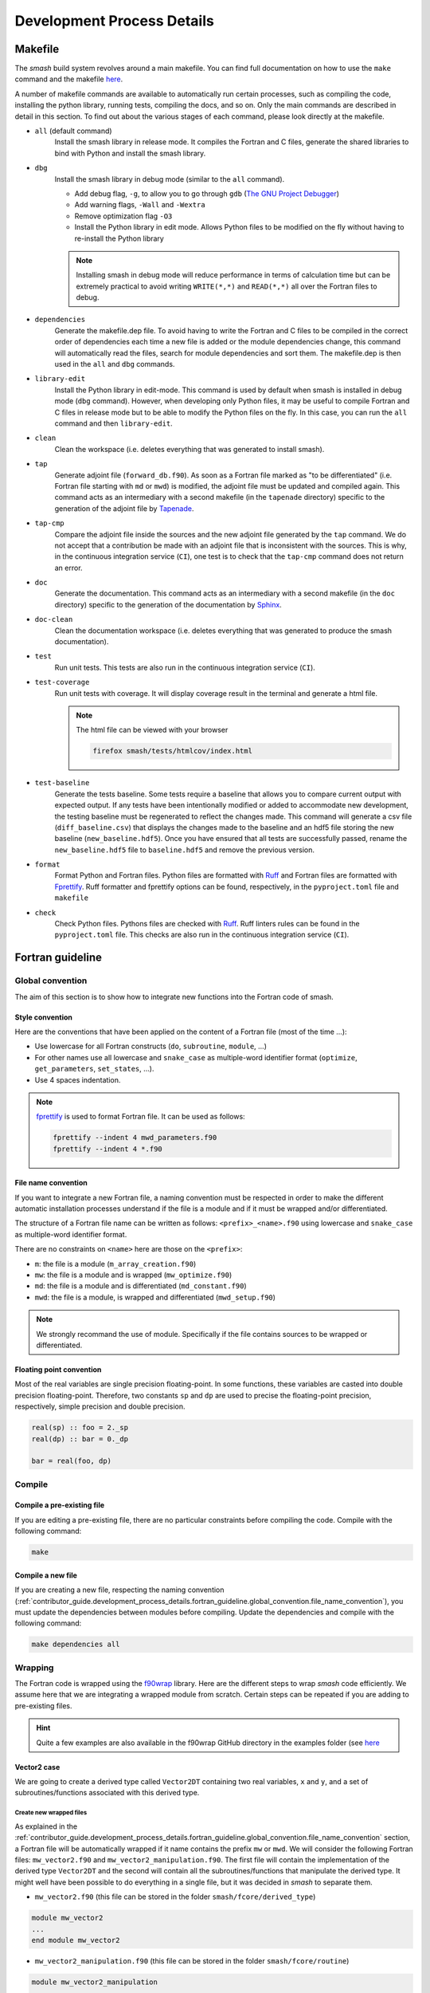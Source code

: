 .. _contributor_guide.development_process_details:

===========================
Development Process Details
===========================

Makefile
--------

The `smash` build system revolves around a main makefile. You can find full documentation on how to use the ``make`` command and the makefile 
`here <https://www.gnu.org/software/make/manual/make.html>`__.

A number of makefile commands are available to automatically run certain processes, such as compiling the code, installing the python library, 
running tests, compiling the docs, and so on. Only the main commands are described in detail in this section. To find out about the various stages 
of each command, please look directly at the makefile.

- ``all`` (default command)
    Install the smash library in release mode. It compiles the Fortran and C files, generate the shared libraries to
    bind with Python and install the smash library.

- ``dbg``
    Install the smash library in debug mode (similar to the ``all`` command).

    - Add debug flag, ``-g``, to allow you to go through ``gdb`` (`The GNU Project Debugger <https://www.sourceware.org/gdb>`__)

    - Add warning flags, ``-Wall`` and ``-Wextra``

    - Remove optimization flag ``-O3``

    - Install the Python library in edit mode. Allows Python files to be modified on the fly without having to re-install the Python library

    .. note::
        Installing smash in debug mode will reduce performance in terms of calculation time but can be extremely practical to avoid writing
        ``WRITE(*,*)`` and ``READ(*,*)`` all over the Fortran files to debug.

- ``dependencies``
    Generate the makefile.dep file. To avoid having to write the Fortran and C files to be compiled in the correct order of dependencies 
    each time a new file is added or the module dependencies change, this command will automatically read the files, search for module dependencies
    and sort them. The makefile.dep is then used in the ``all`` and ``dbg`` commands.  

- ``library-edit``
    Install the Python library in edit-mode. This command is used by default when smash is installed in debug mode (``dbg`` command). 
    However, when developing only Python files, it may be useful to compile Fortran and C files in release mode but to be able to modify the Python files
    on the fly. In this case, you can run the ``all`` command and then ``library-edit``.

- ``clean``
    Clean the workspace (i.e. deletes everything that was generated to install smash).

- ``tap``
    Generate adjoint file (``forward_db.f90``). As soon as a Fortran file marked as "to be differentiated" 
    (i.e. Fortran file starting with ``md`` or ``mwd``) is modified, the adjoint file must be updated and compiled again. 
    This command acts as an intermediary with a second makefile (in the ``tapenade`` directory) specific to the generation of
    the adjoint file by `Tapenade <https://team.inria.fr/ecuador/en/tapenade/>`__.

- ``tap-cmp``
    Compare the adjoint file inside the sources and the new adjoint file generated by the ``tap`` command. 
    We do not accept that a contribution be made with an adjoint file that is inconsistent with the sources. 
    This is why, in the continuous integration service (``CI``), one test is to check that the ``tap-cmp`` command does not return an error.

- ``doc``
    Generate the documentation. This command acts as an intermediary with a second makefile (in the ``doc`` directory) specific to the generation of
    the documentation by `Sphinx <https://www.sphinx-doc.org/en/master/>`__.

- ``doc-clean``
    Clean the documentation workspace (i.e. deletes everything that was generated to produce the smash documentation).

- ``test``
    Run unit tests. This tests are also run in the continuous integration service (``CI``).

- ``test-coverage``
    Run unit tests with coverage. It will display coverage result in the terminal and generate a html file.

    .. note::
        The html file can be viewed with your browser

        .. code-block:: none

            firefox smash/tests/htmlcov/index.html

- ``test-baseline``
    Generate the tests baseline. Some tests require a baseline that allows you to compare current output with expected output.
    If any tests have been intentionally modified or added to accommodate new development, the testing baseline must be regenerated 
    to reflect the changes made. This command will generate a csv file (``diff_baseline.csv``) that displays the changes made to the baseline 
    and an hdf5 file storing the new baseline (``new_baseline.hdf5``). Once you have ensured that all tests are successfully passed,
    rename the ``new_baseline.hdf5`` file to ``baseline.hdf5`` and remove the previous version.

- ``format``
    Format Python and Fortran files. Python files are formatted with `Ruff <https://docs.astral.sh/ruff/formatter/>`__
    and Fortran files are formatted with `Fprettify <https://github.com/pseewald/fprettify/>`__.
    Ruff formatter and fprettify options can be found, respectively, in the ``pyproject.toml`` file and ``makefile``

- ``check``
    Check Python files. Pythons files are checked with `Ruff <https://docs.astral.sh/ruff/linter/>`__.
    Ruff linters rules can be found in the ``pyproject.toml`` file. This checks are also run in the continuous
    integration service (``CI``).

Fortran guideline
-----------------

Global convention
*****************

The aim of this section is to show how to integrate new functions into the Fortran code of smash.

Style convention
''''''''''''''''

Here are the conventions that have been applied on the content of a Fortran file (most of the time ...):

- Use lowercase for all Fortran constructs (``do``, ``subroutine``, ``module``, ...)

- For other names use all lowercase and ``snake_case`` as multiple-word identifier format (``optimize``, ``get_parameters``, ``set_states``, ...).

- Use 4 spaces indentation.

.. note::
    `fprettify <https://github.com/pseewald/fprettify>`__ is used to format Fortran file. It can be used as follows:

    .. code-block:: none

        fprettify --indent 4 mwd_parameters.f90
        fprettify --indent 4 *.f90

.. _contributor_guide.development_process_details.fortran_guideline.global_convention.file_name_convention:

File name convention
''''''''''''''''''''

If you want to integrate a new Fortran file, a naming convention must be respected in order to make the different automatic installation 
processes understand if the file is a module and if it must be wrapped and/or differentiated.

The structure of a Fortran file name can be written as follows: ``<prefix>_<name>.f90`` using lowercase and ``snake_case`` 
as multiple-word identifier format.

There are no constraints on ``<name>`` here are those on the ``<prefix>``:

- ``m``: the file is a module (``m_array_creation.f90``)

- ``mw``: the file is a module and is wrapped (``mw_optimize.f90``)

- ``md``: the file is a module and is differentiated (``md_constant.f90``)

- ``mwd``: the file is a module, is wrapped and differentiated (``mwd_setup.f90``)

.. note::
    We strongly recommand the use of module. Specifically if the file contains sources to be wrapped or differentiated.

.. _contributor_guide.development_process_details.fortran_guideline.global_convention.floating_point_convention:

Floating point convention
'''''''''''''''''''''''''

Most of the real variables are single precision floating-point. In some functions, these variables are casted into double precision floating-point.
Therefore, two constants ``sp`` and ``dp`` are used to precise the floating-point precision, respectively, simple precision and double precision.

.. code-block:: fortran

    real(sp) :: foo = 2._sp 
    real(dp) :: bar = 0._dp

    bar = real(foo, dp)

Compile
*******

Compile a pre-existing file
'''''''''''''''''''''''''''

If you are editing a pre-existing file, there are no particular constraints before compiling the code.
Compile with the following command:

.. code-block:: none

    make 

.. _contributor_guide.development_process_details.fortran_guideline.compile.compile_a_new_file:

Compile a new file
''''''''''''''''''

If you are creating a new file, respecting the naming convention (:ref:`contributor_guide.development_process_details.fortran_guideline.global_convention.file_name_convention`), 
you must update the dependencies between modules before compiling.
Update the dependencies and compile with the following command:

.. code-block:: none

    make dependencies all

Wrapping
********

The Fortran code is wrapped using the `f90wrap <https://github.com/jameskermode/f90wrap>`__ library. Here are the different steps to wrap `smash` 
code efficiently. We assume here that we are integrating a wrapped module from scratch. Certain steps can be repeated if you are adding to
pre-existing files.

.. hint::
    Quite a few examples are also available in the f90wrap GitHub directory in the examples folder 
    (see `here <https://github.com/jameskermode/f90wraptree/master/examples>`__

.. _contributor_guide.development_process_details.fortran_guideline.wrapping.vector2_case:

Vector2 case
''''''''''''

We are going to create a derived type called ``Vector2DT`` containing two real variables, ``x`` and ``y``, and a set of subroutines/functions 
associated with this derived type.

Create new wrapped files
""""""""""""""""""""""""

As explained in the :ref:`contributor_guide.development_process_details.fortran_guideline.global_convention.file_name_convention` section, a 
Fortran file will be automatically wrapped if it name contains the prefix ``mw`` or ``mwd``. We will consider the following 
Fortran files: ``mw_vector2.f90`` and ``mw_vector2_manipulation.f90``. The first file will contain the implementation of the derived type 
``Vector2DT`` and the second will contain all the subroutines/functions that manipulate the derived type. It might well have been possible to 
do everything in a single file, but it was decided in `smash` to separate them. 

- ``mw_vector2.f90`` (this file can be stored in the folder ``smash/fcore/derived_type``)

.. code-block:: fortran

    module mw_vector2
    ...
    end module mw_vector2

- ``mw_vector2_manipulation.f90`` (this file can be stored in the folder ``smash/fcore/routine``)
  
.. code-block:: fortran

    module mw_vector2_manipulation
    ...
    end module mw_vector2_manipulation

.. note::
    The entire file will be wrapped, so it is advisable to separate the functions to be wrapped from those that are not.

The files (even empty ones) can be compiled and wrapped (see the :ref:`contributor_guide.development_process_details.fortran_guideline.compile.compile_a_new_file` section) 
and imported in Python as follows:

.. code-block:: python

    >>> import smash.fcore._mw_vector2
    >>> import smash.fcore._mw_vector2_manipulation

Derived type implementation
"""""""""""""""""""""""""""

First, we will implement the derived type ``Vector2DT`` in the ``mw_vector2.f90`` file.

.. note::
    We add the suffix ``DT`` for each derived type because Fortran is case insensitive and will not differentiate between ``vector2`` 
    and ``Vector2``.

.. code-block:: fortran

    module mw_vector2

        use md_constant, only: sp

        implicit none

        type Vector2DT

            real(sp) :: x
            real(sp) :: y

        end type Vector2DT

    end module mw_vector2

.. note::
    ``sp`` is equal to ``4``, it is simple precision 
    (see the :ref:`contributor_guide.development_process_details.fortran_guideline.global_convention.floating_point_convention` section)

A wrapped derived type is interpreted as a Python class. Let's compile, initialize it and view what it contains:

.. code-block::

    >>> from smash.fcore._mw_vector2 import Vector2DT
    >>> v = Vector2DT()
    >>> v
    Vector2DT
        x: 4.201793856028541e+18
        y: 3.0741685710357837e-41
    >>> v.x
    4.201793856028541e+18
    >>> v.y
    3.0741685710357837e-41

We can see that the 2 variables, ``x`` and ``y`` present in the original derived type are accessible in Python as class properties but filled with garbage values because they were not
initialized. There two ways to initialize the values of a derived type:

- Assign values in the declaration of the derived type variables

.. code-block:: fortran

    module mw_vector2

        use md_constant, only: sp

        implicit none

        type Vector2DT

            real(sp) :: x = 0._sp
            real(sp) :: y = 0._sp

        end type Vector2DT

    end module mw_vector2

- Create a specific initialization subroutine which will be interpreted as a Python class constructor (``__init__`` function). 
  `f90wrap <https://github.com/jameskermode/f90wrap>`__ will automatically detects derived type initialization subroutine
  if the subroutine name follows the convention: ``<derived-type-name>_initialise``. In our case, the subroutine must be called:
  ``Vector2DT_initialise``. Let's write the initialization subroutine after adding the ``contains`` statement.

.. code-block:: fortran

    module mw_vector2

        use md_constant, only: sp

        implicit none

        type Vector2DT

            real(sp) :: x
            real(sp) :: y

        end type Vector2DT

    contains

        subroutine Vector2DT_initialise(this)

            implicit none

            type(Vector2DT), intent(inout) :: this

            this%x = 0._sp
            this%y = 0._sp

        end subroutine Vector2DT_initialise

    end module mw_vector2

The two methods in this example are equivalent and here is the result in Python:

.. code-block:: python

    >>> v = Vector2DT()
    >>> v
    Vector2DT
        x: 0.0
        y: 0.0

We successfully initialize the derived type with default values. However, the second method, using an initialization function, is more flexible. 
We can, for example, not define default values but initialize the derived type with values from Python. Let's rewrite the initialize subroutine and
add arguments.

.. code-block:: fortran

    module mw_vector2

        use md_constant, only: sp

        implicit none

        type Vector2DT

            real(sp) :: x
            real(sp) :: y

        end type Vector2DT

    contains

        subroutine Vector2DT_initialise(this, x, y)

            implicit none

            type(FooDT), intent(inout) :: this
            real(sp), intent(in) :: x
            real(sp), intent(in) :: y

            this%x = x
            this%y = y

        end subroutine Vector2DT_initialise

    end module mw_vector2

We add 2 arguments which correspond to each variable of the derived type to initialize. On the Python side, this is how it translates:

.. code-block:: python

    >>> v = Vector2DT(0, 0)
    >>> v
    Vector2DT
        x: 0.0
        y: 0.0
    >>> v = Vector2DT(1, 1)
    >>> v
    Vector2DT
        x: 1.0
        y: 1.0

It is also possible to modify the values once initialization is complete, since each element of the derived type is a property with a getter and a setter.

.. code-block:: python

    >>> v = Vector2DT(0, 0)
    >>> v
    Vector2DT
        x: 0.0
        y: 0.0
    >>> v.x = 3
    >>> v.y = 2
    v
    Vector2DT
        x: 3.0
        y: 2.0

Functions implementation
""""""""""""""""""""""""

We can now implement a number of subroutines/functions in the ``mw_vector2_manipulation.f90`` file to manipulate this derived type. We need first to import the module where
the ``Vector2DT`` derived type is defined ``mw_vector2`` and them in a ``contains`` statement add the functions.

.. code-block:: fortran

    module mw_vector2_manipulation

        use md_constant, only: sp
        use mw_vector2, only: Vector2DT

        implicit none

    contains

        function vector2_add_value(v, add) result(res)

            type(Vector2DT), intent(in) :: v
            real(sp), intent(in) :: add

            type(Vector2DT) :: res

            res%x = v%x + add
            res%y = v%y + add

        end function vector2_add_value

        function vector2_dot_product(v1, v2) result(res)

            type(Vector2DT), intent(in) :: v1
            type(Vector2DT), intent(in) :: v2

            real(sp) :: res

            res = v1%x*v2%x + v1%y*v2%y

        end function vector2_dot_product

    end module mw_vector2_manipulation

We have added two functions, one to add a value to each element of the ``Vector2DT`` and the other one to compute 
the dot product between two ``Vector2DT`` , so let's see how this translates into Python:

.. code-block:: python

    >>> from smash.fcore._mw_vector2 import Vector2DT
    >>> from smash.fcore._mw_vector2_manipulation import vector2_add_value, vector2_dot_product
    
    >>> v = Vector2DT(0, 0)
    >>> vector2_add_value(v, 5)
    Vector2DT
        x: 5.0
        y: 5.0

    >>> v1 = Vector2DT(1, 1)
    >>> v2 = Vector2DT(2, 3)
    >>> vector2_dot_product(v1, v2)
    5.0

This completes the first example of Fortran wrapping in `smash`. The next examples will be less detailed but will aim to expose a wider range of functionality, 
variable types, allocation management, string management, etc.

Matrix2 case
''''''''''''

We are going to create a derived type called ``Matrix2DT`` containing one allocatable real variable of 2 dimensions, ``vle``, two integer variables
representing the number of rows and columns of the matrix, ``n`` and ``m``, respectively and a set of subroutines/functions associated with 
this derived type. Similar to the :ref:`contributor_guide.development_process_details.fortran_guideline.wrapping.vector2_case` section, two files
are created, ``mw_matrix2.f90`` and ``mw_matrix2_manipulation.f90``. The aim of this case is to illustrate how arrays can are handled.

- ``mw_matrix2.f90`` (this file can be stored in the folder ``smash/fcore/derived_type``)

.. code-block:: fortran

    module mw_matrix2
    
        use md_constant, only: sp

        implicit none

        type Matrix2DT

            integer :: n
            integer :: m
            real(sp), dimension(:, :), allocatable :: vle

        end type Matrix2DT
    
    contains

        subroutine Matrix2DT_initialise(this, n, m, vle0)

            implicit none

            type(Matrix2DT), intent(inout) :: this
            integer, intent(in) :: n, m
            real(sp), intent(in) :: vle0
            
            this%n = n
            this%m = m
            allocate (this%vle(this%n, this%m))
            this%vle(:, :) = vle0

        end subroutine Matrix2DT_initialise

    end module mw_matrix2

- ``mw_matrix2_manipulation.f90`` (this file can be stored in the folder ``smash/fcore/routine``)

.. code-block:: fortran

    module mw_matrix2_manipulation
    
        use md_constant, only: sp
        use mw_matrix2, only: Matrix2DT, Matrix2DT_initialise

        implicit none
    
    contains

        function matrix2_add_value(mat, add) result(res)

            implicit none

            type(Matrix2DT), intent(inout) :: mat
            real(sp), intent(in) :: add

            type(Matrix2DT) :: res

            call Matrix2DT_initialise(res, mat%n, mat%m, 0._sp)

            res%vle(:, :) = mat%vle(:, :) + add

        end function matrix2_add_value

        function matrix2_transpose(mat) result(res)

            implicit none

            type(Matrix2DT), intent(in) :: mat
            
            type(Matrix2DT) :: res
            integer :: i, j

            call Matrix2DT_initialise(res, mat%m, mat%n, 0._sp)

            ! Could also use directly the Fortran intrinsic function TRANSPOSE
            ! res%vle = TRANSPOSE(mat%vle)
            do i = 1, mat%m
                do j = 1, mat%n
                    res%vle(i, j) = mat%vle(j, i)
                end do
            end do

        end function matrix2_transpose

    end module mw_matrix2_manipulation

This translates into Python:

.. code-block:: python

    >>> from smash.fcore._mw_matrix2 import Matrix2DT

    >>> mat = Matrix2DT(2, 3, 0)
    >>> mat
    Matrix2DT
        m: 3
        n: 2
        vle: array([[0., 0., 0.],
                    [0., 0., 0.]], dtype=float32)
    >>> type(mat.vle)
    <class 'numpy.ndarray'>

Fortran arrays are casted to `numpy.ndarray` when accessed in Python. So all the methods associated with a `numpy.ndarray` can be used.

.. code-block:: python

    >>> from smash.fcore._mw_matrix2 import Matrix2DT
    >>> from smash.fcore._mw_matrix2_manipulation import matrix2_add_value, matrix2_transpose

    >>> mat = Matrix2DT(2, 3, 0)
    >>> mat
    Matrix2DT
        m: 3
        n: 2
        vle: array([[0., 0., 0.],
                    [0., 0., 0.]], dtype=float32)

    >>> mat.vle.shape
    (2, 3)
    >>> mat.vle.dtype
    dtype('float32'

    >>> mat.vle[0, :] = 2
    >>> mat
        Matrix2DT
        m: 3
        n: 2
        vle: array([[2., 2., 2.],
                    [0., 0., 0.]], dtype=float32)

    >>> matrix2_add_value(mat, 4)
    Matrix2DT
        m: 3
        n: 2
        vle: array([[6., 6., 6.],
                    [4., 4., 4.]], dtype=float32)

    >>> matrix2_transpose(mat)
    Matrix2DT
        m: 2
        n: 3
        vle: array([[0., 2.],
                    [0., 2.],
                    [0., 2.]], dtype=float32)

Matrix2Array case
'''''''''''''''''

We are going to create a derived type called ``Matrix2ArrayDT`` containing one allocatable ``Matrix2DT`` type variable of 1 dimension.
The aim of this case is to illustrate how derived type arrays are handled. We will keep the previous files created for ``Matrix2DT``
(i.e. ``mw_matrix2.f90`` and ``mw_matrix2_manipulation.f90``).

.. code-block:: fortran

    module mw_matrix2
    
        use md_constant, only: sp

        implicit none

        type Matrix2DT

            integer :: n
            integer :: m
            real(sp), dimension(:, :), allocatable :: vle

        end type Matrix2DT

        type Matrix2ArrayDT

            integer :: n
            type(Matrix2DT), dimension(:), allocatable :: mat

        end type Matrix2ArrayDT
    
    contains

        subroutine Matrix2DT_initialise(this, n, m, vle0)

            implicit none

            type(Matrix2DT), intent(inout) :: this
            integer, intent(in) :: n, m
            real(sp), intent(in) :: vle0
            
            this%n = n
            this%m = m
            allocate (this%vle(this%n, this%m))
            this%vle(:, :) = vle0

        end subroutine Matrix2DT_initialise

        subroutine Matrix2ArrayDT_initialise(this, n, n_arr, m_arr, vle0_arr)

            implicit none

            type(Matrix2ArrayDT), intent(inout) :: this
            integer, intent(in) :: n
            integer, dimension(n), intent(in) :: n_arr, m_arr
            real(sp), dimension(n), intent(in) :: vle0_arr
            
            integer :: i

            this%n = n

            allocate (this%mat(this%n))

            do i = 1, this%n

                call Matrix2DT_initialise(this%mat(i), n_arr(i), m_arr(i), vle0_arr(i))

            end do

        end subroutine Matrix2ArrayDT_initialise

    end module mw_matrix2

Here we create a derived type ``Matrix2ArrayDT`` which contains an array of ``Matrix2DT``. To initialize this derived type, we pass the number of
``Matrix2DT`` that we want to allocate ``n``, the number of rows and columns for each allocated matrix ``n_arr`` and ``m_arr``, respectively and 
an initial value for each ``vle0_arr``. This translates into Python:

.. code-block:: python

    >>> import numpy as np
    >>> from smash.fcore._mw_matrix2 import Matrix2ArrayDT

    >>> n = 2
    >>> n_arr = np.array([2, 3], dtype=np.int32)
    >>> m_arr = np.array([4, 1], dtype=np.int32)
    >>> vle_arr = np.array([1, 5], dtype=np.float32)
 
    >>> mat_arr = Matrix2ArrayDT(n, n_arr, m_arr, vle_arr)
    >>> mat_arr
    Matrix2ArrayDT
        mat: ['Matrix2DT', 'Matrix2DT']
        n: 2

It allows us to create an array of ``Matrix2DT`` that can have different shapes. Here ``(2, 4)`` and ``(3, 1)``. We can iterate over as follows:

.. code-block:: python

    >>> import numpy as np
    >>> from smash.fcore._mw_matrix2 import Matrix2ArrayDT

    >>> n = 2
    >>> n_arr = np.array([2, 3], dtype=np.int32)
    >>> m_arr = np.array([4, 1], dtype=np.int32)
    >>> vle_arr = np.array([1, 5], dtype=np.float32)
 
    >>> mat_arr = Matrix2ArrayDT(n, n_arr, m_arr, vle_arr)
    >>> mat_arr
    Matrix2ArrayDT
        mat: ['Matrix2DT', 'Matrix2DT']
        n: 2

    >>> for m in mat_arr.mat.items():
    >>>     m
    Matrix2DT
        m: 4
        n: 2
        vle: array([[1., 1., 1., 1.],
                    [1., 1., 1., 1.]], dtype=float32)
    Matrix2DT
        m: 1
        n: 3
        vle: array([[5.],
                    [5.],
                    [5.]], dtype=float32)
    
    >>> mat_arr.mat[0]
    Matrix2DT
        m: 4
        n: 2
        vle: array([[1., 1., 1., 1.],
                    [1., 1., 1., 1.]], dtype=float32)

    >>> mat_arr.mat[1]
    Matrix2DT
        m: 1
        n: 3
        vle: array([[5.],
                    [5.],
                    [5.]], dtype=float32)

Character/String case
'''''''''''''''''''''

We are going to create a derived type called ``CharacterDT`` containing a character ``c`` and character array ``c_arr`` in order to get 
into the details of this specific edge case of the wrapping and how we handle it in `smash`. 
Let's create a ``mw_character.f90`` file.

.. code-block:: fortran

    module mw_character

        use md_constant, only: sp, lchar

        implicit none

        type CharacterDT

            character(lchar) :: c = "foo"
            character(lchar), dimension(2) :: c_arr = "bar"

        end type CharacterDT

    end module mw_character

This translates into Python:

.. code-block:: python

    >>> from smash.fcore._mw_character import CharacterDT
    >>> char = CharacterDT()
    >>> char
    CharacterDT
        c: b'foo'
        c_arr: array([[ 98,  98],
        [ 97,  97],
        [114, 114],
        ...
        [ 32,  32],
        [ 32,  32]], dtype=uint8)
    
    >>> type(char.c)
    <class 'bytes'>
    >>> type(char.c_arr), char.c_arr.dtype
    <class 'numpy.ndarray'>, dtype('uint8')

As you can see, when wrapped to Python, a Fortran character is interpreted as ``bytes`` and character array as a `numpy.ndarray` of dtype ``uint8`` 
(unsigned 8 bits integer). To get something interpretable, we can cast ``bytes`` to ``str`` with the ``decode`` method and decode each ``ASCII``
value in the character array.

.. code-block:: python

    >>> from smash.fcore._mw_character import CharacterDT
    >>> char = CharacterDT()
    >>> char
    CharacterDT
        c: b'foo'
        c_arr: array([[ 98,  98],
        [ 97,  97],
        [114, 114],
        ...
        [ 32,  32],
        [ 32,  32]], dtype=uint8)

    >>> char.c.decode()
    'foo'

    # Cast to bytes
    >>> char.c_arr.tobytes(order="F")
    b'bar
                    bar
                                         '
    # Decode with utf-8 encoding
    >>> char.c_arr.tobytes(order="F").decode()
    'bar
                    bar
                                         '
    # Split by whitespaces
    >>> char.c_arr.tobytes(order="F").decode().split()
    ['bar', 'bar']

We have managed to interpret these values, but it's not particularly conveniente. Moreover, how can we change the values in Python ?

.. code-block:: python

    >>> from smash.fcore._mw_character import CharacterDT
    >>> char = CharacterDT()
    >>> char
    CharacterDT
        c: b'foo'
        c_arr: array([[ 98,  98],
        [ 97,  97],
        [114, 114],
        ...
        [ 32,  32],
        [ 32,  32]], dtype=uint8)

    >>> char.c = "baz"
    >>> char.c
    "baz"
    >>> char.c_arr = ["buz", "buz"]
    ValueError: invalid literal for int() with base 10: 'buz'
    >>> char.c_arr = np.array(["buz", "buz"])
    ValueError: invalid literal for int() with base 10: 'buz'

It's ok for a character but not for the character array. To get around this, some self made Fortran directives can be inserted at the definition
of the variables in the derived type. ``!$F90W char`` for character and ``!$F90W char-array`` for character array.

.. code-block:: fortran

    module mw_character

        use md_constant, only: sp, lchar

        implicit none

        type CharacterDT

            character(lchar) :: c = "foo" !$F90W char
            character(lchar), dimension(2) :: c_arr = "bar" !$F90W char-array

        end type CharacterDT

    end module mw_character

This allows us to manipulate this derived type in Python in a more practical way:

.. code-block:: python

    >>> import numpy as np
    >>> from smash.fcore._mw_character import CharacterDT
    >>> char = CharacterDT()
    >>> char
    CharacterDT
        c: 'foo'
        c_arr: array(['bar', 'bar'], dtype='<U3')
    
    >>> char.c = "baz"
    >>> char.c_arr = np.array(["buz", "buz"])
    >>> char
    CharacterDT
        c: 'baz'
        c_arr: array(['buz', 'buz'], dtype='<U3')

How it works? The file is parsed and for each directive encountered, a decorator is added to the getters and setters of the f90wrap Python file 
associated. Decorators are defined in this file ``smash/fcore/_f90wrap_decorator.py``.

Array indexing case
'''''''''''''''''''

An other edge case is to manipulate values that contain indices (i.e. location of the maximum value of a matrix). Why this is a edge case ?
because Python is 0-based indexed and Fortran is 1-based indexed (by default). We will create a derived type called ``ArrayIndexDT``
containing an array of real ``r_arr`` and an integer ``ind`` in order to get into the details of this specific edge case of the wrapping 
and how we handle it in `smash`.  Let's create ``mw_array_index.f90`` and ``mw_array_index_manipulation.f90`` files.

.. code-block:: fortran

    module mw_array_index

        use md_constant, only: sp

        implicit none

        type ArrayIndexDT

            integer :: ind = 1
            real(sp), dimension(10) :: r_arr = 0._sp

        end type ArrayIndexDT

    end module mw_array_index

.. code-block:: fortran

    module mw_array_index_manipulation

        use md_constant, only: sp
        use mw_array_index, only: ArrayIndexDT

        implicit none

    contains

        function array_index_at_ind(a) result(res)

            implicit none

            type(ArrayIndexDT), intent(in) :: a

            real(sp) :: res

            res = a%r_arr(a%ind)

        end function array_index_at_ind

    end module mw_array_index_manipulation

This translates in Python:

.. code-block:: python

    >>> import numpy as np
    >>> from smash.fcore._mw_array_index import ArrayIndexDT
    >>> from smash.fcore._mw_array_index_manipulation import array_index_at_ind

    >>> ai = ArrayIndexDT()
    >>> ai
    ArrayIndexDT
        ind: 1
        r_arr: array([0., 0., 0., 0., 0., 0., 0., 0., 0., 0.], dtype=float32)
    
    >>> ai.r_arr = np.arange(0, ai.r_arr.size)
    >>> ai
    ArrayIndexDT
        ind: 1
        r_arr: array([0., 1., 2., 3., 4., 5., 6., 7., 8., 9.], dtype=float32)

Now we can for exemple store the indice of the maximum value of the array in ``ai.ind`` and try to access the maximum value back with this indice
from Python and Fortran

.. code-block:: python

    >>> ai.ind = np.argmax(ai.r_arr)
    >>> ai
    ArrayIndexDT
        ind: 9
        r_arr: array([0., 1., 2., 3., 4., 5., 6., 7., 8., 9.], dtype=float32)
    
    # Access from Python
    >>> ai.r_arr[ai.ind]
    9.0

    # Access from Fortran
    >>> array_index_at_ind(ai)
    8.0

As you can see, the value are different and it's because the arrays are not indexed in the same way. The value of ``ai.ind`` is set to ``9`` which
is correct in Python but should be ``10`` in Fortran. As a result, we'd need to manipulate the index depending on whether we calculated it in 
Fortran or Python, which isn't practical and is prone to out-of-range accesses. To get around this, a self made Fortran directive ``!$F90W index`` 
can be used to substract 1 from the value of a variable storing indices when passing from Fortran to Python or add 1 the other way around.
Let's do the same thing with the new directive.

.. note::

    If the variable storing the indices is an array, the directive is ``!$F90W index-array`` instead of ``!$F90W index``.

.. code-block:: fortran

    module mw_array_index

        use md_constant, only: sp

        implicit none

        type ArrayIndexDT

            integer :: ind = 1 !$F90W index
            real(sp), dimension(10) :: r_arr = 0._sp

        end type ArrayIndexDT

    end module mw_array_index

.. code-block:: python

    >>> import numpy as np
    >>> from smash.fcore._mw_array_index import ArrayIndexDT
    >>> from smash.fcore._mw_array_index_manipulation import array_index_at_ind

    >>> ai = ArrayIndexDT()
    >>> ai
    ArrayIndexDT
        ind: 0
        r_arr: array([0., 0., 0., 0., 0., 0., 0., 0., 0., 0.], dtype=float32)

    >>> ai.r_arr = np.arange(0, ai.r_arr.size)
    >>> ai
    ArrayIndexDT
        ind: 0
        r_arr: array([0., 1., 2., 3., 4., 5., 6., 7., 8., 9.], dtype=float32)

    >>> ai.ind = np.argmax(ai.r_arr)
    >>> ai
    ArrayIndexDT
        ind: 9
        r_arr: array([0., 1., 2., 3., 4., 5., 6., 7., 8., 9.], dtype=float32)
    
    # Access from Python
    >>> ai.r_arr[ai.ind]
    9.0

    # Access from Fortran
    >>> array_index_at_ind(ai)
    9.0

Automatic differentiation
*************************

The Fortran code is automatically differentiated using the `Tapenade <https://team.inria.fr/ecuador/en/tapenade/>`__ engine. The use
of Tapenade can quickly become complex and a reason to give up in the development of `smash`. The aim of this section is to explore the subtleties
of this not-so-automatic differentiation.

Differentiated files
''''''''''''''''''''

Similar to wrapped files, and as explained in the :ref:`contributor_guide.development_process_details.fortran_guideline.global_convention.file_name_convention` section,
a Fortran file will be automatically differentiated if it name contains the prefix ``md`` or ``mwd``. There is just one exception with the file
``fcore/forward/forward.f90`` which is not a module and contains the **top differentiation routine** ``base_foward_run``. This file is not a module
because Tapenade is complaining about. If an operator needs to be added to the direct model, it is necessary to implement it in a pre-existing file
containing ``md`` or ``mwd`` or to insert it in a new file containing these same prefixes. The result of the differentiation 
(i.e. the adjoint and tangent linear model) is writted in the ``fcore/forward/forward_db.f90`` file. 

.. note::

    There is no need to modify the file ``forward_db.f90``, apart from for debugging purposes, as this file is constantly updated with
    the sources as soon as the ``make tap`` command is called.

Tapenade usage
''''''''''''''

The call to Tapenade to generate the ``forward_db.f90`` file is made with the ``make tap`` command. This command calls another makefile
located here, ``tapenade/makefile``. The generation of the ``forward_db.f90`` file takes place in 3 stages:

- ``pre-sed``
    Before calling the Tapenade executable, this step allows you to make changes to the files to be differentiated. The only modification
    currently available is the ability to delete sections of code via a pair of directives. For example, in the file
    ``fcore/forward/md_simulation.f90`` file, you can see how this pair of directives is used.

    .. code-block:: fortran

        subroutine store_time_step(setup, mesh, output, returns, checkpoint_variable, time_step)

            implicit none

            type(SetupDT), intent(in) :: setup
            type(MeshDT), intent(in) :: mesh
            type(OutputDT), intent(inout) :: output
            type(ReturnsDT), intent(inout) :: returns
            type(Checkpoint_VariableDT), intent(in) :: checkpoint_variable
            integer, intent(in) :: time_step

            integer :: i, k, time_step_returns

            do i = 1, mesh%ng
                k = mesh%rowcol_to_ind_ac(mesh%gauge_pos(i, 1), mesh%gauge_pos(i, 2))
                output%response%q(i, time_step) = checkpoint_variable%ac_qz(k, setup%nqz)

            end do

            !$AD start-exclude
            if (allocated(returns%mask_time_step)) then
                if (returns%mask_time_step(time_step)) then
                    time_step_returns = returns%time_step_to_returns_time_step(time_step)

                    !% Return states
                    if (returns%rr_states_flag) then
                        do i = 1, setup%nrrs

                            call ac_vector_to_matrix(mesh, checkpoint_variable%ac_rr_states(:, i), &
                            & returns%rr_states(time_step_returns)%values(:, :, i))

                        end do

                    end if

                    !% Return discharge grid
                    if (returns%q_domain_flag) then
                        call ac_vector_to_matrix(mesh, checkpoint_variable%ac_qz(:, setup%nqz), &
                        & returns%q_domain(:, :, time_step_returns))
                    end if

                end if
            end if
            !$AD end-exclude

        end subroutine store_time_step

    Why has this section of code been removed from the differentiation? Firstly, Tapenade was returning a warning 
    (for some reason) and secondly, quite simply, this section allows you to store intermediate results which 
    can be useful when doing a forward run, but do not influence the calculation of gradients in the adjoint model.

- ``bd``
    This step calls the Tapenade executable (supplied with the code sources) and generates the ``forward_db.f90`` file from the
    source files.

    .. code-block:: shell

        $(TAPENADE)/bin/tapenade \
        -b \
        -d \
        -fixinterface \
        -noisize \
        -openmp \
        -context \
        -msglevel 100 \
        -adjvarname %_b \
        -tgtvarname %_d \
        -o forward \
        -head "base_forward_run(parameters.control.x)\(output.cost)" \
        -O $(PWD) $(FILES)

    It is possible to find in the Tapenade online documentation 
    `here <https://tapenade.gitlabpages.inria.fr/userdoc/build/html/tapenade/tutorial.html>`__ or by running the executable with the ``-h`` option,
    information to understand what is done through the various options.

    .. code-block:: shell

        ./smash/tapenade/tapenade_3.16/bin/tapenade -h
        Tapenade 3.16 (master) -  9 Oct 2020 17:47 - Java 11.0.21 Linux
        @@ TAPENADE_HOME=/home/fcolleoni/Documents/git/smash-repo/smash/tapenade/tapenade_3.16/bin/..
        Builds a differentiated program.
        Usage: tapenade [options]* filenames
        options:
        -head, -root <proc>     set the differentiation root procedure(s)
                                See FAQ for refined invocation syntax, e.g.
                                independent and dependent arguments, multiple heads...
        -tangent, -d            differentiate in forward/tangent mode (default)
        -reverse, -b            differentiate in reverse/adjoint mode
        ...
        -version                display Tapenade version information
        Report bugs to <tapenade@lists-sop.inria.fr>.

    There are still a few mysteries and sometimes it's necessary to check into the code examples, available on Tapenade's GitLab
    `here <https://gitlab.inria.fr/tapenade/tapenade>`__.
    
    In order to simplify this process, all the options are briefly detailed below.

    - ``-b``
        To differentiate in the reverse mode (adjoint model)

    - ``-d``
        To differentiate in the tangent mode (linear tangent model)

    - ``-fixinterface``
        To disable the use of activity to filter user-given (in)dependent vars

    - ``-noisize``
        To allow the use of dynamic calls to Fortran SIZE primitive whenever Tapenade needs the size of a variable

    - ``-openmp``
        To use the OpenMp directives to generate a parallel adjoint model
    
    - ``-context``
        To generate a complete differentiated code with its main procedure. This option is mandatory when the ``-openmp`` option is used
    
    - ``-msglevel 100``
        To set the level of detail of error messages (``100`` is the max)

    - ``-adjvarname %_b``
        To set the extension for adjoint variables
    
    - ``-tgtvarname %_d``
        To set the extension for linear tangent variables

    - ``-o forward``
        To set the name of the generated file. The suffix ``_db.f90`` will be added
    
    - ``-head "base_forward_run(parameters.control.x)\(output.cost)"``
        To set the differentiation root procedure. ``base_forward_run`` is the **top differentiation routine** to differentiate,
        ``output.cost`` the **dependent output** variable whose derivate is required and
        ``parameters.control.x`` the **independent input** variable with respect to which differentiation must be made

    - ``-O $(PWD) $(FILES)``
        To set the list of files used to generate the ``forward_db.f90`` file (i.e. all the files with ``mwd`` and ``md`` prefixes and 
        ``forward.f90``)

- ``post-sed``
    After calling the Tapenade executable, this step allows you to make changes to the files to be differentiated. The only modification
    currently available is the ability to change the derived type used. By default, Tapenade generates a new version of an existing derived type
    by adding the suffix ``_DIFF`` and by removing all the variables that do not interact in differentiation. 
    This may be useful to avoid storing variables unnecessarily, but it implies the use of specific derived types, which can only be used 
    by the routines in ``forward_db.f90`` and which make the code more complicated to use for very little. Most of the variables that take up 
    memory are used in the differentiation scheme.

Tapenade tips
'''''''''''''

Here's a list of some useful tips when using Tapenade:

- Use simple Fortran 90 functionalities. Don't get lost in trying to make the code more complex in order to modularise it or remove duplicated code,
  this generally leads to the use of functionality that is not taken into account in Tapenade.

- At each generation of the adjoint model, a file containing potential error messages is available, ``tapenade/forward_db.msg``. 
  As soon as an error occurs, consult the dedicated section in the Tapenade documentation,
  `here <https://tapenade.gitlabpages.inria.fr/userdoc/build/html/tapenade/faq.html#allMsgs>`__

- If it is necessary to enter into the routines of the adjoint model to debug, remove the ``-openmp`` option to disable parallel computation,
  compile in debug mode, ``make dbg`` and use a debugger  (`The GNU Project Debugger <https://www.sourceware.org/gdb>`__) otherwise you will 
  spend more time compiling the ``forward_db.f90`` file at each update of ``WRITE(*,*)`` and 
  ``READ(*,*)`` calls than actually debugging.

Python guideline
----------------

.. warning::
    
    Section in development

Test
----

Tests are run with the ``make test`` or ``make test-coverage`` command using the `pytest <https://docs.pytest.org/en/7.4.x/>`__ library.
There are two types of test available in `smash`:

- ``standard test``
    Test which do not require comparison with a file of expected values

- ``baseline test``
    Test that require a comparison with a file of expected values (e.g. ``smash/tests/baseline.hdf5``, 
    ``smash/tests/simulated_discharge.hdf5``)

Standard test
*************

To set up a standard test, all you need to do is add a function whose name starts with ``test_``, either from a pre-existing file or 
from a new file whose name must also start with ``test_``. Then all you have to do is write the desired tests and check the result with the 
``assert`` command

.. code-block:: python

    def test_add_two():
        x = 2
        y = -2

        assert add_two(x) == 4, "add_two.x"
        assert add_two(y) == 0, "add_two.y"


Baseline test
*************

Setting up a test with a comparison with an expected value is a little more complex than a standard test. It breaks down into
into two functions:

- ``generic function``
    This function is not a test function in itself, it simply runs the calculations and stores the variables to be checked.
    This function can take any kind of arguments as input but must returns a dictionary.

- ``test function``
    This function is the test function, which uses the ``generic function`` to generate the values to be compared and then compares them
    with a file in which the expected values have been stored.

.. code-block:: python

    def generic_add_sth_complex(**kwargs):

        x = 3
        y = [-2, 2]

        res = {
            "add_sth_complex.x": add_sth_complex(x),
            "add_sth_complex.y": add_sth_complex(y),
        }
        return res

    def test_add_sth_complex():

        res = generic_add_sth_complex()

        for key, value in res.items():
            assert value, pytest.baseline[key], key

In this example, we can't simply write what the result of ``add_sth_complex`` (because it's something complex). So we store the output value(s) of
this function in a file ``baseline.hdf5`` and then compare this value(s) by rerunning the test with the same function.

As you can see, we compare the values with values stored in ``pytest.baseline``. It is possible with pytest to store 
global variables at test runtime. This is done in the ``test_define_global_vars.py`` file and ``pytest.baseline`` is therefore the global variable
which stores data from the ``baseline.hdf5`` file and which can be called in any function.

Now comes the time when changes have been made to the code and the ``add_sth_complex`` function has been modified and still returns something 
complex but different. If we run the tests again, they will fail because the expected value is not up to date. It is therefore necessary to 
regenerate the expected values file (``baseline.hdf5``). To do this, you need to run the ``make test-baseline`` command, which will run the
``smash/tests/gen_baseline.py`` file, updating the ``baseline.hdf5`` file (by calling all the functions starting with ``generic_``), writes a
``diff_baseline.csv`` file which logs the differences between the old and new baselines and generates a new baseline file ``new_baseline.hdf5``.
If the logs in the ``diff_baseline.csv`` file seem consistent with your modifications (i.e. that tests that shouldn't be modified aren't modified
and conversely that tests that should be modified are modified), all you have to do is simply delete the ``baseline.hdf5`` file and rename
``new_baseline.hdf5`` to ``baseline.hdf5``.

Documentation
-------------

The `smash` documentation is generated with the ``make doc`` command using `Sphinx <https://www.sphinx-doc.org/en/master/>`__. 
This command will generate a ``build/html`` folder in which it is possible to display the documentation on your browser.

.. code-block:: shell

    firefox ./doc/build/html/index.html

.. note::

    If you encounter any issues when compiling the documentation, try cleaning the ``doc`` directory and then recompiling the documentation.
    This can help eliminate any potential conflicts and bugs that may be causing the issue.

    .. code-block:: shell

        (smash-dev) make doc-clean
        (smash-dev) make doc

Generate a new ReStructuredText file
************************************

The documentation is written using files in `ReStructuredText <https://www.sphinx-doc.org/en/master/usage/restructuredtext/>`__ (``rst``) format. 
It is possible to generate a new file by hand without too much difficulty, but the ``doc/source/gen_rst.py`` file makes it easier to create a new 
one depending on where it is placed in the documentation architecture.

.. code-block:: shell

    python3 gen_rst.py user_guide/quickstart/foo.rst

This will create the ``foo.rst`` file in the desired location with the following header:

.. code-block:: rst

    .. _user_guide.quickstart.foo:

    ===
    Foo
    ===

Then, you need to call up this file in the desired toctree, for example in the file ``doc/source/user_guide/index.rst``.

.. code-block:: rst

    .. _user_guide:

    ==========
    User Guide
    ==========

    Quickstart
    ----------
    .. toctree::
        :maxdepth: 1

        quickstart/cance_first_simulation

        quickstart/foo

User guide
**********

The user guide contains all the `smash` tutorials. These tutorials are not hardcoded, the python commands written in the
``.. ipython:: python`` directives are executed and automatically generate the tutorial output. This is quite handy, as it means you don't have to 
update the documentation each time the source is modified, and adds an extra layer of testing since the documentation will not compile if 
there is an error in executing a python command but which, on the other hand, requires a certain amount of computing time.

API reference
*************

Only the architecture of this section is defined in the ``rst`` files. The content is automatically generated from the docstrings of each
`smash` function. The style guide used for the docstrings is that of  `numpydoc <https://numpydoc.readthedocs.io/en/latest/format.html>`__.